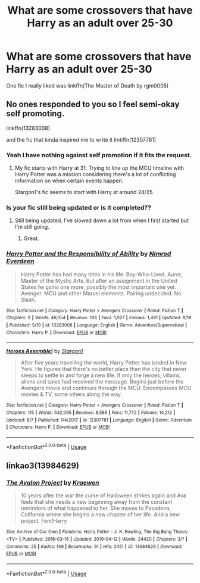 #+TITLE: What are some crossovers that have Harry as an adult over 25-30

* What are some crossovers that have Harry as an adult over 25-30
:PROPERTIES:
:Author: Garanar
:Score: 12
:DateUnix: 1567883407.0
:DateShort: 2019-Sep-07
:FlairText: Request
:END:
One fic I really liked was linkffn(The Master of Death by rgm0005)


** No ones responded to you so I feel semi-okay self promoting.

linkffn(13283008)

and the fic that kinda inspired me to write it linkffn(12307781)
:PROPERTIES:
:Author: vghsthrowaway_11
:Score: 3
:DateUnix: 1567897053.0
:DateShort: 2019-Sep-08
:END:

*** Yeah I have nothing against self promotion if it fits the request.
:PROPERTIES:
:Author: Garanar
:Score: 3
:DateUnix: 1567897092.0
:DateShort: 2019-Sep-08
:END:

**** My fic starts with Harry at 31. Trying to line up the MCU timeline with Harry Potter was a mission considering there's a lot of conflicting information on when certain events happen.

Stargon1's fic seems to start with Harry at around 24/25.
:PROPERTIES:
:Author: vghsthrowaway_11
:Score: 2
:DateUnix: 1567897370.0
:DateShort: 2019-Sep-08
:END:


*** Is your fic still being updated or is it completed??
:PROPERTIES:
:Author: Garanar
:Score: 2
:DateUnix: 1567897309.0
:DateShort: 2019-Sep-08
:END:

**** Still being updated. I've slowed down a lot from when I first started but I'm still going.
:PROPERTIES:
:Author: vghsthrowaway_11
:Score: 2
:DateUnix: 1567897507.0
:DateShort: 2019-Sep-08
:END:

***** Great.
:PROPERTIES:
:Author: Garanar
:Score: 1
:DateUnix: 1567897518.0
:DateShort: 2019-Sep-08
:END:


*** [[https://www.fanfiction.net/s/13283008/1/][*/Harry Potter and the Responsibility of Ability/*]] by [[https://www.fanfiction.net/u/10555021/Nimrod-Everdeen][/Nimrod Everdeen/]]

#+begin_quote
  Harry Potter has had many titles in his life: Boy-Who-Lived, Auror, Master of the Mystic Arts. But after an assignment in the United States he gains one more, possibly the most important one yet. Avenger. MCU and other Marvel elements. Pairing undecided. No Slash.
#+end_quote

^{/Site/:} ^{fanfiction.net} ^{*|*} ^{/Category/:} ^{Harry} ^{Potter} ^{+} ^{Avengers} ^{Crossover} ^{*|*} ^{/Rated/:} ^{Fiction} ^{T} ^{*|*} ^{/Chapters/:} ^{9} ^{*|*} ^{/Words/:} ^{46,054} ^{*|*} ^{/Reviews/:} ^{184} ^{*|*} ^{/Favs/:} ^{1,027} ^{*|*} ^{/Follows/:} ^{1,491} ^{*|*} ^{/Updated/:} ^{8/19} ^{*|*} ^{/Published/:} ^{5/10} ^{*|*} ^{/id/:} ^{13283008} ^{*|*} ^{/Language/:} ^{English} ^{*|*} ^{/Genre/:} ^{Adventure/Supernatural} ^{*|*} ^{/Characters/:} ^{Harry} ^{P.} ^{*|*} ^{/Download/:} ^{[[http://www.ff2ebook.com/old/ffn-bot/index.php?id=13283008&source=ff&filetype=epub][EPUB]]} ^{or} ^{[[http://www.ff2ebook.com/old/ffn-bot/index.php?id=13283008&source=ff&filetype=mobi][MOBI]]}

--------------

[[https://www.fanfiction.net/s/12307781/1/][*/Heroes Assemble!/*]] by [[https://www.fanfiction.net/u/5643202/Stargon1][/Stargon1/]]

#+begin_quote
  After five years travelling the world, Harry Potter has landed in New York. He figures that there's no better place than the city that never sleeps to settle in and forge a new life. If only the heroes, villains, aliens and spies had received the message. Begins just before the Avengers movie and continues through the MCU. Encompasses MCU movies & TV, some others along the way.
#+end_quote

^{/Site/:} ^{fanfiction.net} ^{*|*} ^{/Category/:} ^{Harry} ^{Potter} ^{+} ^{Avengers} ^{Crossover} ^{*|*} ^{/Rated/:} ^{Fiction} ^{T} ^{*|*} ^{/Chapters/:} ^{115} ^{*|*} ^{/Words/:} ^{532,095} ^{*|*} ^{/Reviews/:} ^{8,588} ^{*|*} ^{/Favs/:} ^{11,772} ^{*|*} ^{/Follows/:} ^{14,212} ^{*|*} ^{/Updated/:} ^{8/7} ^{*|*} ^{/Published/:} ^{1/4/2017} ^{*|*} ^{/id/:} ^{12307781} ^{*|*} ^{/Language/:} ^{English} ^{*|*} ^{/Genre/:} ^{Adventure} ^{*|*} ^{/Characters/:} ^{Harry} ^{P.} ^{*|*} ^{/Download/:} ^{[[http://www.ff2ebook.com/old/ffn-bot/index.php?id=12307781&source=ff&filetype=epub][EPUB]]} ^{or} ^{[[http://www.ff2ebook.com/old/ffn-bot/index.php?id=12307781&source=ff&filetype=mobi][MOBI]]}

--------------

*FanfictionBot*^{2.0.0-beta} | [[https://github.com/tusing/reddit-ffn-bot/wiki/Usage][Usage]]
:PROPERTIES:
:Author: FanfictionBot
:Score: 1
:DateUnix: 1567897071.0
:DateShort: 2019-Sep-08
:END:


** linkao3(13984629)
:PROPERTIES:
:Author: dotike
:Score: 1
:DateUnix: 1568157801.0
:DateShort: 2019-Sep-11
:END:

*** [[https://archiveofourown.org/works/13984629][*/The Avalon Project/*]] by [[https://www.archiveofourown.org/users/Kraewen/pseuds/Kraewen][/Kraewen/]]

#+begin_quote
  10 years after the war the curse of Halloween strikes again and Ava feels that she needs a new beginning away from the constant reminders of what happened to her. She moves to Pasadena, California where she begins a new chapter of her life. And a new project. Fem!Harry
#+end_quote

^{/Site/:} ^{Archive} ^{of} ^{Our} ^{Own} ^{*|*} ^{/Fandoms/:} ^{Harry} ^{Potter} ^{-} ^{J.} ^{K.} ^{Rowling,} ^{The} ^{Big} ^{Bang} ^{Theory} ^{<TV>} ^{*|*} ^{/Published/:} ^{2018-03-16} ^{*|*} ^{/Updated/:} ^{2019-04-12} ^{*|*} ^{/Words/:} ^{24420} ^{*|*} ^{/Chapters/:} ^{3/?} ^{*|*} ^{/Comments/:} ^{25} ^{*|*} ^{/Kudos/:} ^{149} ^{*|*} ^{/Bookmarks/:} ^{61} ^{*|*} ^{/Hits/:} ^{2451} ^{*|*} ^{/ID/:} ^{13984629} ^{*|*} ^{/Download/:} ^{[[https://archiveofourown.org/downloads/13984629/The%20Avalon%20Project.epub?updated_at=1555099357][EPUB]]} ^{or} ^{[[https://archiveofourown.org/downloads/13984629/The%20Avalon%20Project.mobi?updated_at=1555099357][MOBI]]}

--------------

*FanfictionBot*^{2.0.0-beta} | [[https://github.com/tusing/reddit-ffn-bot/wiki/Usage][Usage]]
:PROPERTIES:
:Author: FanfictionBot
:Score: 1
:DateUnix: 1568157822.0
:DateShort: 2019-Sep-11
:END:
